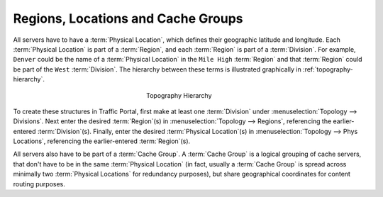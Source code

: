 ..
..
.. Licensed under the Apache License, Version 2.0 (the "License");
.. you may not use this file except in compliance with the License.
.. You may obtain a copy of the License at
..
..     http://www.apache.org/licenses/LICENSE-2.0
..
.. Unless required by applicable law or agreed to in writing, software
.. distributed under the License is distributed on an "AS IS" BASIS,
.. WITHOUT WARRANTIES OR CONDITIONS OF ANY KIND, either express or implied.
.. See the License for the specific language governing permissions and
.. limitations under the License.
..

.. _cache-groups:

***********************************
Regions, Locations and Cache Groups
***********************************
All servers have to have a :term:`Physical Location`, which defines their geographic latitude and longitude. Each :term:`Physical Location` is part of a :term:`Region`, and each :term:`Region` is part of a :term:`Division`. For example, ``Denver`` could be the name of a :term:`Physical Location` in the ``Mile High`` :term:`Region` and that :term:`Region` could be part of the ``West`` :term:`Division`. The hierarchy between these terms is illustrated graphically in :ref:`topography-hierarchy`.

.. _topography-hierarchy:

.. figure:: images/topography.*
	:align: center
	:alt: A graphic illustrating the hierarchy exhibited by topological groupings
	:figwidth: 25%

	Topography Hierarchy

To create these structures in Traffic Portal, first make at least one :term:`Division` under :menuselection:`Topology --> Divisions`. Next enter the desired :term:`Region`\ (s) in :menuselection:`Topology --> Regions`, referencing the earlier-entered :term:`Division`\ (s). Finally, enter the desired :term:`Physical Location`\ (s) in :menuselection:`Topology --> Phys Locations`, referencing the earlier-entered :term:`Region`\ (s).

All servers also have to be part of a :term:`Cache Group`. A :term:`Cache Group` is a logical grouping of cache servers, that don't have to be in the same :term:`Physical Location` (in fact, usually a :term:`Cache Group` is spread across minimally two :term:`Physical Locations` for redundancy purposes), but share geographical coordinates for content routing purposes.
